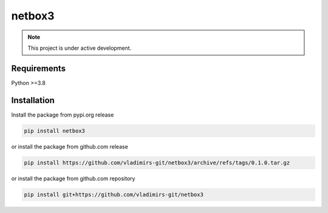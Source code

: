 
netbox3
=========

.. note::

   This project is under active development.


Requirements
------------

Python >=3.8


Installation
------------

Install the package from pypi.org release

.. code:: bash

    pip install netbox3

or install the package from github.com release

.. code:: bash

    pip install https://github.com/vladimirs-git/netbox3/archive/refs/tags/0.1.0.tar.gz

or install the package from github.com repository

.. code:: bash

    pip install git+https://github.com/vladimirs-git/netbox3


